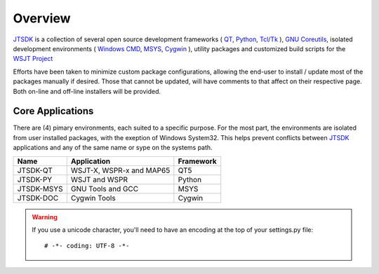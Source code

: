 Overview
========

JTSDK_ is a collection of several open source development frameworks 
( QT_, Python_, `Tcl/Tk`_ ), `GNU Coreutils`_, isolated development
environments ( `Windows CMD`_, MSYS_, Cygwin_ ), utility packages and
customized build scripts for the `WSJT Project`_

Efforts have been taken to minimize custom package configurations, allowing
the end-user to install / update most of the packages manually if desired.
Those that cannot be updated, will have comments to that affect on their
respective page. Both on-line and off-line installers will be provided.

Core Applications
^^^^^^^^^^^^^^^^^

There are (4) pimary environments, each suited to a specific purpose. For the
most part, the environments are isolated from user installed packages, with the
exeption of Windows System32. This helps prevent conflicts between JTSDK_
applications and any of the same name or sype on the systems path.

+------------+--------------------------+-----------+
| Name       | Application              | Framework |
+============+==========================+===========+
| JTSDK-QT   | WSJT-X, WSPR-x and MAP65 | QT5       |
+------------+--------------------------+-----------+
| JTSDK-PY   | WSJT and WSPR            | Python    |
+------------+--------------------------+-----------+
| JTSDK-MSYS | GNU Tools and GCC        | MSYS      |
+------------+--------------------------+-----------+
| JTSDK-DOC  | Cygwin Tools             | Cygwin    |
+------------+--------------------------+-----------+

.. Warning::
    If you use a unicode character, you'll need to have an encoding at the top
    of your settings.py file::

        # -*- coding: UTF-8 -*-


.. _WSJT Project: http://physics.princeton.edu/pulsar/k1jt/
.. _Cygwin: https://cygwin.com/
.. _MSYS: http://www.mingw.org/wiki/msys
.. _Tcl/Tk: https://www.tcl.tk/
.. _Qt: https://www.qt.io/
.. _Windows CMD: http://windows.microsoft.com/en-us/windows-vista/open-a-command-prompt-window
.. _GNU Coreutils: http://www.gnu.org/software/coreutils/coreutils.html
.. _JTSDK: https://github.com/KI7MT/jtsdk-nix
.. _Python: https://www.python.org/
